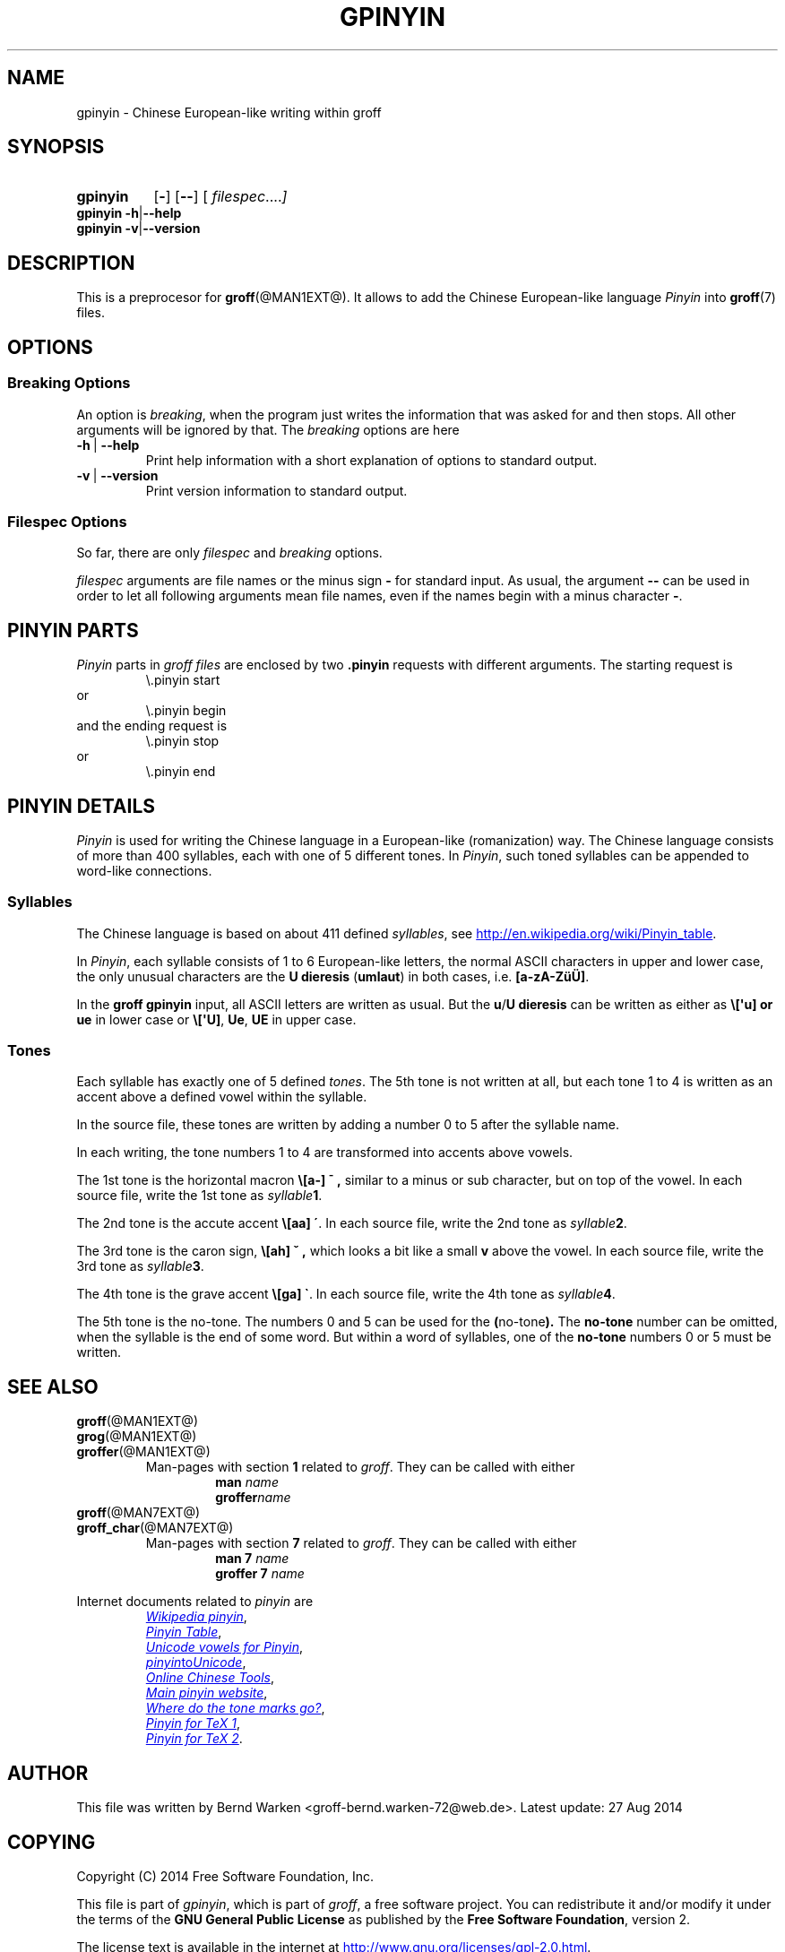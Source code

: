 .TH GPINYIN @MAN1EXT@ "@MDATE@" "Groff Version @VERSION@"
.SH NAME
gpinyin \- Chinese European-like writing within groff
.
.SH "SYNOPSIS"
.\" The .SH was moved to this place in order to appease `apropos'.
.
.\" --------------------------------------------------------------------
.\" Legalese
.\" --------------------------------------------------------------------
.
.de authors
This file was written by Bernd Warken <groff-bernd.warken-72@web.de>.
.
Latest update: 27 Aug 2014
..
.
.de copyright
Copyright (C) 2014 Free Software Foundation, Inc.
.
.P
This file is part of
.IR \%gpinyin ,
which is part of
.IR \%groff ,
a free software project.
.
You can redistribute it and/or modify it under the terms of the
.nh
.B "GNU General Public License"
.hy
as published by the
.nh
.BR "Free Software Foundation" ,
.hy
version\~2.
.
.P
The license text is available in the internet at
.UR http://www.gnu.org/licenses/gpl-2.0.html
.UE .
..
.
.\" --------------------------------------------------------------------
.\" Characters
.\" --------------------------------------------------------------------
.
.ie t .ds EL \f[S]\N'188'\f[P]
.el .ds EL \&.\|.\|.\&\
.\" ie t .char \[Ellipsis] \f[S]\N'188'\f[P]
.\" el .char \[Ellipsis] \&.\|.\|.\&\
.\" called with \[Ellipsis]
.
.
.\" --------------------------------------------------------------------
.\" SH "SYNOPSIS"
.\" --------------------------------------------------------------------
.
.SY gpinyin
.OP \-
.OP \-\-
.OP \& "\%filespec \*(EL"
.YS
.
.BR "gpinyin -h" | --help
.br
.BR "gpinyin -v" | --version
.
.
.\" --------------------------------------------------------------------
.SH DESCRIPTION
.\" --------------------------------------------------------------------
.
This is a preprocesor for
.BR \%groff (@MAN1EXT@).
.
It allows to add the Chinese European-like language
.I Pinyin
into
.BR groff (7)
files.
.
.
.\" --------------------------------------------------------------------
.SH "OPTIONS"
.\" --------------------------------------------------------------------
.
.\" --------------------------------------------------------------------
.SS "Breaking Options"
.\" --------------------------------------------------------------------
.
An option is
.IR breaking ,
when the program just writes the information that was asked for and
then stops.
.
All other arguments will be ignored by that.
.
The
.I breaking
options are here
.
.TP
.B -h\~\fR|\fB\~--help
Print help information with a short explanation of options to standard
output.
.
.
.TP
.B -v\~\fR|\fB\~--version
Print version information to standard output.
.
.
.\" --------------------------------------------------------------------
.SS "Filespec Options"
.\" --------------------------------------------------------------------
.
So far, there are only
.I filespec
and
.I breaking
options.
.
.
.P
.I filespec
arguments are file names or the minus sign
.B \-
for standard input.
.
As usual, the argument
.B \-\-
can be used in order to let all following arguments mean file names,
even if the names begin with a minus character
.BR \- .
.
.
.\" --------------------------------------------------------------------
.SH "PINYIN PARTS"
.\" --------------------------------------------------------------------
.
.I Pinyin
parts in
.I groff files
are enclosed by two
.B .pinyin
requests with different arguments.
.
The starting request is
.RS
.EX
\e.pinyin start
.EE
.RE
or
.RS
.EX
\e.pinyin begin
.EE
.RE
and the ending request is
.RS
.EX
\e.pinyin stop
.EE
.RE
or
.RS
.EX
\e.pinyin end
.EE
.RE
.
.
.\" --------------------------------------------------------------------
.SH "PINYIN DETAILS"
.\" --------------------------------------------------------------------
.
.I Pinyin
is used for writing the Chinese language in a European-like
(romanization) way.
.
The Chinese language consists of more than 400 syllables, each with
one of 5 different tones.
.
In
.IR Pinyin ,
such toned syllables can be appended to word-like connections.
.
.
.\" --------------------------------------------------------------------
.SS "Syllables"
.\" --------------------------------------------------------------------
.
The Chinese language is based on about 411 defined
.IR syllables ,
see
.UR http://en.wikipedia.org/wiki/Pinyin_table
.UE .
.
.
.P
In
.IR Pinyin ,
each syllable consists of 1 to 6 European-like letters, the normal
ASCII characters in upper and lower case, the only unusual characters
are the
.BR "U dieresis " ( umlaut )
in both cases, i.e.
.BR [a-zA-ZüÜ] .
.
.
.P
In the
.B groff gpinyin
input,
all ASCII letters are written as usual.
.
But the
.BR u / U
.B dieresis
can be written as either as
.B \e[\[aq]u] or
.B ue
in lower case or
.BR \e[\[aq]U] ,
.BR Ue ,
.B UE
in upper case.
.
.
.\" --------------------------------------------------------------------
.SS "Tones"
.\" --------------------------------------------------------------------
.
Each syllable has exactly one of 5 defined
.IR tones .
.
The 5th tone is not written at all, but each tone 1 to 4 is written
as an accent above a defined vowel within the syllable.
.
.
.P
In the source file, these tones are written by adding a number 0 to 5
after the syllable name.
.
.
.P
In each writing, the tone numbers 1 to 4 are transformed into accents
above vowels.
.
.
.P
The 1st tone is the horizontal macron
.BR \e[a\-]
.B \[a-] ,
similar to a minus or sub character, but on top of the vowel.
.
In each source file, write the 1st tone as
.IB "syllable" 1\fR.
.
.
.P
The 2nd tone is the accute accent
.B \e[aa]
.BR \[aa] .
.
In each source file, write the 2nd tone as
.IB "syllable" 2\fR.
.
.
.P
The 3rd tone is the caron sign,
.BR \e[ah]
.B \[ah] ,
which looks a bit like a small
.B v
above the vowel.
.
In each source file, write the 3rd tone as
.IB "syllable" 3\fR.
.
.
.P
The 4th tone is the grave accent
.B \e[ga]
.BR \[ga] .
.
In each source file, write the 4th tone as
.IB "syllable" 4\fR.
.
.
.P
The 5th tone is the no-tone.
.
The numbers 0 and 5 can be used for the
.BR ( no-tone ).
.
The
.B no-tone
number can be omitted, when the syllable is the end of some word.
.
But within a word of syllables, one of the
.B no-tone
numbers 0 or 5 must be written.
.
.
.\" --------------------------------------------------------------------
.SH "SEE ALSO"
.\" --------------------------------------------------------------------
.
.TP
.BR \%groff (@MAN1EXT@)
.TQ
.BR \%grog (@MAN1EXT@)
.TQ
.BR \%groffer (@MAN1EXT@)
Man\-pages with section
.B 1
related to
.IR groff .
.
They can be called with either
.RS
.RS
.EX
.BI man " name"
.BI groffer "name"
.EE
.RE
.RE
.
.
.TP
.BR \%groff (@MAN7EXT@)
.TQ
.BR \%groff_char (@MAN7EXT@)
Man\-pages with section
.B 7
related to
.IR groff .
.
They can be called with either
.RS
.RS
.EX
.BI "man 7" " name"
.BI "groffer 7" " name"
.EE
.RE
.RE
.
.
.P
Internet documents related to
.I pinyin
are
.RS
.br
.UR http://\:en.wikipedia.org/\:wiki/\:Pinyin
.I Wikipedia pinyin
.UE ,
.
.br
.UR http://\:en.wikipedia.org/\:wiki/\:Pinyin_table
.I Pinyin Table
.UE ,
.
.br
.UR http://\;www.sino.uni-heidelberg.de/\:course_resources/\:s02/\:\
py-vowels.htm
.I Unicode vowels for Pinyin 
.UE ,
.
.br
.UR http://\:www.foolsworkshop.com/\:ptou/\:index.html
.IR pinyin to Unicode
.UE ,
.
.br
.UR http://\:www.mandarintools.com/
.I Online Chinese Tools
.UE ,
.
.br
.UR http://\:www.pinyin.info/\:index.html
.I Main pinyin website
.UE ,
.
.br
.UR http://\:www.pinyin.info/\:rules/\:where.html
.I Where do the tone marks go?
.UE ,
.
.br
.UR http://\:git.savannah.gnu.org/\:gitweb/\:\
?p=cjk.git;a=blob_plain;f=doc/\:pinyin.txt;hb=HEAD
.I Pinyin for TeX 1
.UE ,
.
.br
.UR http://\:git.savannah.gnu.org/\:gitweb/\:\
?p=cjk.git;a=blob_plain;f=texinput/p\:inyin.sty;hb=HEAD
.I Pinyin for TeX 2
.UE .
.
.RE
.
.
.\" --------------------------------------------------------------------
.SH "AUTHOR"
.\" --------------------------------------------------------------------
.authors
.
.
.\" --------------------------------------------------------------------
.SH "COPYING"
.\" --------------------------------------------------------------------
.copyright
.
.
.\" --------------------------------------------------------------------
.\" Emacs settings
.\" --------------------------------------------------------------------
.
.\" Local Variables:
.\" mode: nroff
.\" End:

